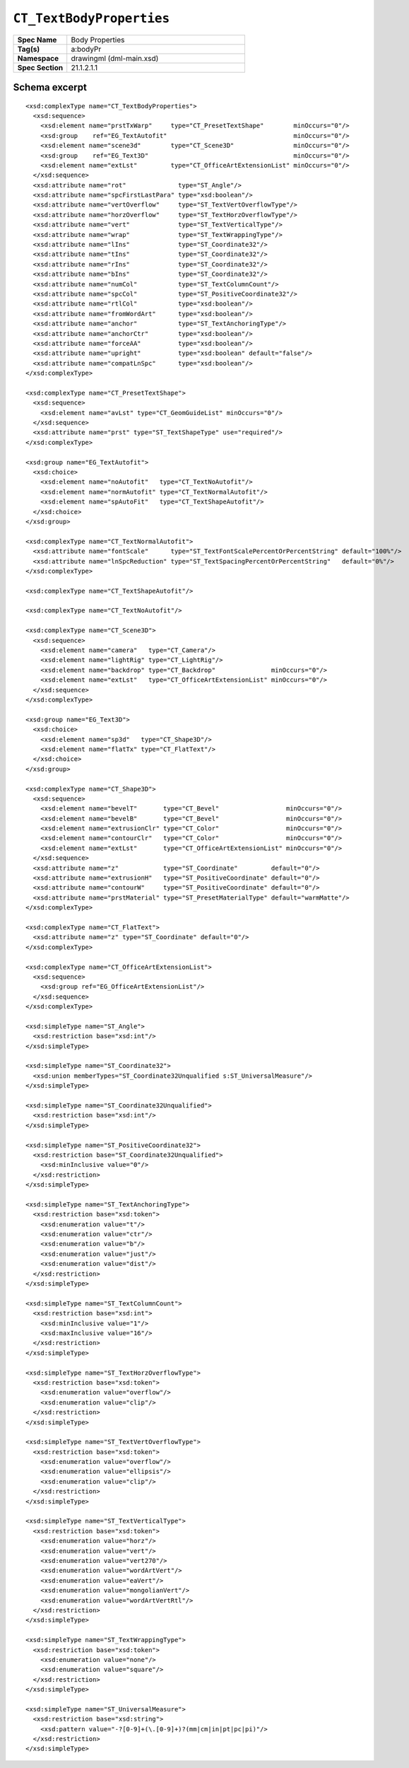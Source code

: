 
``CT_TextBodyProperties``
=========================

.. highlight:: xml

.. csv-table::
   :header-rows: 0
   :stub-columns: 1
   :widths: 15, 50

   Spec Name    , Body Properties
   Tag(s)       , a:bodyPr
   Namespace    , drawingml (dml-main.xsd)
   Spec Section , 21.1.2.1.1


Schema excerpt
--------------

::

  <xsd:complexType name="CT_TextBodyProperties">
    <xsd:sequence>
      <xsd:element name="prstTxWarp"     type="CT_PresetTextShape"        minOccurs="0"/>
      <xsd:group    ref="EG_TextAutofit"                                  minOccurs="0"/>
      <xsd:element name="scene3d"        type="CT_Scene3D"                minOccurs="0"/>
      <xsd:group    ref="EG_Text3D"                                       minOccurs="0"/>
      <xsd:element name="extLst"         type="CT_OfficeArtExtensionList" minOccurs="0"/>
    </xsd:sequence>
    <xsd:attribute name="rot"              type="ST_Angle"/>
    <xsd:attribute name="spcFirstLastPara" type="xsd:boolean"/>
    <xsd:attribute name="vertOverflow"     type="ST_TextVertOverflowType"/>
    <xsd:attribute name="horzOverflow"     type="ST_TextHorzOverflowType"/>
    <xsd:attribute name="vert"             type="ST_TextVerticalType"/>
    <xsd:attribute name="wrap"             type="ST_TextWrappingType"/>
    <xsd:attribute name="lIns"             type="ST_Coordinate32"/>
    <xsd:attribute name="tIns"             type="ST_Coordinate32"/>
    <xsd:attribute name="rIns"             type="ST_Coordinate32"/>
    <xsd:attribute name="bIns"             type="ST_Coordinate32"/>
    <xsd:attribute name="numCol"           type="ST_TextColumnCount"/>
    <xsd:attribute name="spcCol"           type="ST_PositiveCoordinate32"/>
    <xsd:attribute name="rtlCol"           type="xsd:boolean"/>
    <xsd:attribute name="fromWordArt"      type="xsd:boolean"/>
    <xsd:attribute name="anchor"           type="ST_TextAnchoringType"/>
    <xsd:attribute name="anchorCtr"        type="xsd:boolean"/>
    <xsd:attribute name="forceAA"          type="xsd:boolean"/>
    <xsd:attribute name="upright"          type="xsd:boolean" default="false"/>
    <xsd:attribute name="compatLnSpc"      type="xsd:boolean"/>
  </xsd:complexType>

  <xsd:complexType name="CT_PresetTextShape">
    <xsd:sequence>
      <xsd:element name="avLst" type="CT_GeomGuideList" minOccurs="0"/>
    </xsd:sequence>
    <xsd:attribute name="prst" type="ST_TextShapeType" use="required"/>
  </xsd:complexType>

  <xsd:group name="EG_TextAutofit">
    <xsd:choice>
      <xsd:element name="noAutofit"   type="CT_TextNoAutofit"/>
      <xsd:element name="normAutofit" type="CT_TextNormalAutofit"/>
      <xsd:element name="spAutoFit"   type="CT_TextShapeAutofit"/>
    </xsd:choice>
  </xsd:group>

  <xsd:complexType name="CT_TextNormalAutofit">
    <xsd:attribute name="fontScale"      type="ST_TextFontScalePercentOrPercentString" default="100%"/>
    <xsd:attribute name="lnSpcReduction" type="ST_TextSpacingPercentOrPercentString"   default="0%"/>
  </xsd:complexType>

  <xsd:complexType name="CT_TextShapeAutofit"/>

  <xsd:complexType name="CT_TextNoAutofit"/>

  <xsd:complexType name="CT_Scene3D">
    <xsd:sequence>
      <xsd:element name="camera"   type="CT_Camera"/>
      <xsd:element name="lightRig" type="CT_LightRig"/>
      <xsd:element name="backdrop" type="CT_Backdrop"               minOccurs="0"/>
      <xsd:element name="extLst"   type="CT_OfficeArtExtensionList" minOccurs="0"/>
    </xsd:sequence>
  </xsd:complexType>

  <xsd:group name="EG_Text3D">
    <xsd:choice>
      <xsd:element name="sp3d"   type="CT_Shape3D"/>
      <xsd:element name="flatTx" type="CT_FlatText"/>
    </xsd:choice>
  </xsd:group>

  <xsd:complexType name="CT_Shape3D">
    <xsd:sequence>
      <xsd:element name="bevelT"       type="CT_Bevel"                  minOccurs="0"/>
      <xsd:element name="bevelB"       type="CT_Bevel"                  minOccurs="0"/>
      <xsd:element name="extrusionClr" type="CT_Color"                  minOccurs="0"/>
      <xsd:element name="contourClr"   type="CT_Color"                  minOccurs="0"/>
      <xsd:element name="extLst"       type="CT_OfficeArtExtensionList" minOccurs="0"/>
    </xsd:sequence>
    <xsd:attribute name="z"            type="ST_Coordinate"         default="0"/>
    <xsd:attribute name="extrusionH"   type="ST_PositiveCoordinate" default="0"/>
    <xsd:attribute name="contourW"     type="ST_PositiveCoordinate" default="0"/>
    <xsd:attribute name="prstMaterial" type="ST_PresetMaterialType" default="warmMatte"/>
  </xsd:complexType>

  <xsd:complexType name="CT_FlatText">
    <xsd:attribute name="z" type="ST_Coordinate" default="0"/>
  </xsd:complexType>

  <xsd:complexType name="CT_OfficeArtExtensionList">
    <xsd:sequence>
      <xsd:group ref="EG_OfficeArtExtensionList"/>
    </xsd:sequence>
  </xsd:complexType>

  <xsd:simpleType name="ST_Angle">
    <xsd:restriction base="xsd:int"/>
  </xsd:simpleType>

  <xsd:simpleType name="ST_Coordinate32">
    <xsd:union memberTypes="ST_Coordinate32Unqualified s:ST_UniversalMeasure"/>
  </xsd:simpleType>

  <xsd:simpleType name="ST_Coordinate32Unqualified">
    <xsd:restriction base="xsd:int"/>
  </xsd:simpleType>

  <xsd:simpleType name="ST_PositiveCoordinate32">
    <xsd:restriction base="ST_Coordinate32Unqualified">
      <xsd:minInclusive value="0"/>
    </xsd:restriction>
  </xsd:simpleType>

  <xsd:simpleType name="ST_TextAnchoringType">
    <xsd:restriction base="xsd:token">
      <xsd:enumeration value="t"/>
      <xsd:enumeration value="ctr"/>
      <xsd:enumeration value="b"/>
      <xsd:enumeration value="just"/>
      <xsd:enumeration value="dist"/>
    </xsd:restriction>
  </xsd:simpleType>

  <xsd:simpleType name="ST_TextColumnCount">
    <xsd:restriction base="xsd:int">
      <xsd:minInclusive value="1"/>
      <xsd:maxInclusive value="16"/>
    </xsd:restriction>
  </xsd:simpleType>

  <xsd:simpleType name="ST_TextHorzOverflowType">
    <xsd:restriction base="xsd:token">
      <xsd:enumeration value="overflow"/>
      <xsd:enumeration value="clip"/>
    </xsd:restriction>
  </xsd:simpleType>

  <xsd:simpleType name="ST_TextVertOverflowType">
    <xsd:restriction base="xsd:token">
      <xsd:enumeration value="overflow"/>
      <xsd:enumeration value="ellipsis"/>
      <xsd:enumeration value="clip"/>
    </xsd:restriction>
  </xsd:simpleType>

  <xsd:simpleType name="ST_TextVerticalType">
    <xsd:restriction base="xsd:token">
      <xsd:enumeration value="horz"/>
      <xsd:enumeration value="vert"/>
      <xsd:enumeration value="vert270"/>
      <xsd:enumeration value="wordArtVert"/>
      <xsd:enumeration value="eaVert"/>
      <xsd:enumeration value="mongolianVert"/>
      <xsd:enumeration value="wordArtVertRtl"/>
    </xsd:restriction>
  </xsd:simpleType>

  <xsd:simpleType name="ST_TextWrappingType">
    <xsd:restriction base="xsd:token">
      <xsd:enumeration value="none"/>
      <xsd:enumeration value="square"/>
    </xsd:restriction>
  </xsd:simpleType>

  <xsd:simpleType name="ST_UniversalMeasure">
    <xsd:restriction base="xsd:string">
      <xsd:pattern value="-?[0-9]+(\.[0-9]+)?(mm|cm|in|pt|pc|pi)"/>
    </xsd:restriction>
  </xsd:simpleType>
